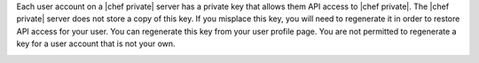 .. The contents of this file may be included in multiple topics.
.. This file should not be changed in a way that hinders its ability to appear in multiple documentation sets.

Each user account on a |chef private| server has a private key that allows them API access to |chef private|. The |chef private| server does not store a copy of this key. If you misplace this key, you will need to regenerate it in order to restore API access for your user. You can regenerate this key from your user profile page. You are not permitted to regenerate a key for a user account that is not your own.

.. image:: ../../images/private_chef_1x_regenerate_private_key.png
